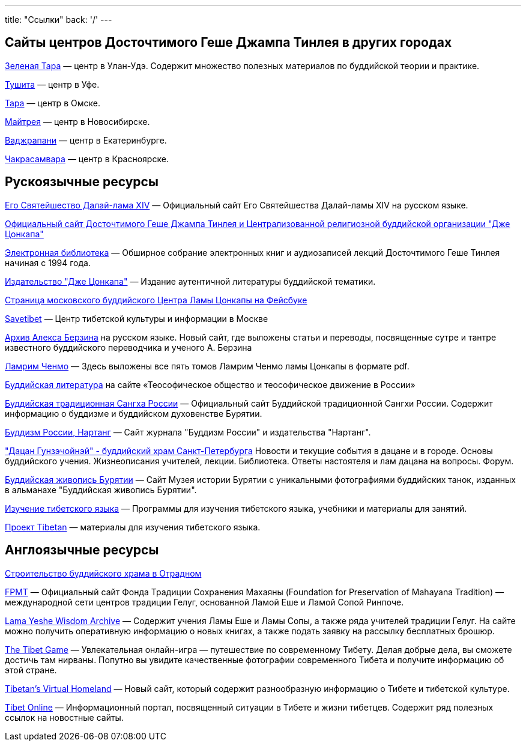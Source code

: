 ---
title: "Ссылки"
back: '/'
---

== Сайты центров Досточтимого Геше Джампа Тинлея в других городах

http://www.green-tara.ru/[Зеленая Тара] — центр в Улан-Удэ.
Содержит множество полезных материалов по буддийской теории и практике.

http://tushita.ru/[Тушита] — центр в Уфе.

http://tara-buddha.info/[Тара] — центр в Омске.

http://maitreya-nsk.narod.ru/[Майтрея] — центр в Новосибирске.

http://evajrapani.narod.ru/[Ваджрапани] — центр в Екатеринбурге.

http://chakrasamvara.ru/[Чакрасамвара] — центр в Красноярске.

== Рускоязычные ресурсы

http://www.dalailama.ru/[Его Святейшество Далай-лама XIV] —
Официальный сайт Его Святейшества Далай-ламы XIV на русском языке.

http://geshe.ru[Официальный сайт Досточтимого Геше Джампа Тинлея и
Централизованной религиозной буддийской организации "Дже Цонкапа"]

http://lib.geshe.ru/[Электронная библиотека] — Обширное собрание
электронных книг и аудиозаписей лекций Досточтимого Геше Тинлея начиная
с 1994 года.

http://www.jetsonkhapa.ru/[Издательство "Дже Цонкапа"] — Издание
аутентичной литературы буддийской тематики.

http://www.facebook.com/MoscowBuddhistCenterofLamaTsonkapa?ref=digest_email[Страница
московского буддийского Центра Ламы Цонкапы на Фейсбуке]

http://savetibet.ru/[Savetibet] — Центр тибетской культуры и информации в Москве

http://www.berzinarchives.com/[Архив Алекса Берзина] на русском языке.
Новый сайт, где выложены статьи и переводы, посвященные сутре и тантре
известного буддийского переводчика и ученого А. Берзина

http://www.buddhismofrussia.ru/books/109/[Ламрим Ченмо] — Здесь выложены
все пять томов Ламрим Ченмо ламы Цонкапы в формате pdf.

http://www.theosophy.ru/lib/budd-lit.htm[Буддийская литература] на сайте
«Теософическое общество и теософическое движение в России»

http://sangharussia.ru[Буддийская традиционная Сангха России] —
Официальный сайт Буддийской традиционной Сангхи России. Содержит
информацию о буддизме и буддийском духовенстве Бурятии.

http://www.buddhismofrussia.ru[Буддизм России, Нартанг] — Сайт журнала
"Буддизм России" и издательства "Нартанг".

http://dazan.spb.ru/["Дацан Гунзэчойнэй" - буддийский храм Cанкт-Петербурга]
Новости и текущие события в дацане и в городе. Основы буддийского
учения. Жизнеописания учителей, лекции. Библиотека. Ответы настоятеля и
лам дацана на вопросы. Форум.

http://online.stack.net/~alex/[Буддийская живопись Бурятии] — Сайт Музея
истории Бурятии с уникальными фотографиями буддийских танок, изданных в
альманахе "Буддийская живопись Бурятии".

http://learntibetian.wordpress.com[Изучение тибетского языка] —
Программы для изучения тибетского языка, учебники и материалы для
занятий.

http://tibetan.bitecs.ru/[Проект Tibetan] — материалы для изучения
тибетского языка.

== Англоязычные ресурсы

http://moscow-buddha-temple.ru[Строительство буддийского храма в
Отрадном]

http://www.fpmt.org/[FPMT] — Официальный сайт Фонда Традиции Сохранения
Махаяны (Foundation for Preservation of Mahayana Tradition) —
международной сети центров традиции Гелуг, основанной Ламой Еше и Ламой
Сопой Ринпоче.

http://www.lamayeshe.com/[Lama Yeshe Wisdom Archive] — Содержит учения
Ламы Еше и Ламы Сопы, а также ряда учителей традиции Гелуг. На сайте
можно получить оперативную информацию о новых книгах, а также подать
заявку на рассылку бесплатных брошюр.

http://www.tibetgame.com/[The Tibet Game] — Увлекательная онлайн-игра —
путешествие по современному Тибету. Делая добрые дела, вы сможете
достичь там нирваны. Попутно вы увидите качественные фотографии
современного Тибета и получите информацию об этой стране.

http://www.tibet.net/[Tibetan's Virtual Homeland] — Новый сайт, который
содержит разнообразную информацию о Тибете и тибетской культуре.

http://www.tibet.org/[Tibet Online] — Информационный портал, посвященный
ситуации в Тибете и жизни тибетцев. Содержит ряд полезных ссылок на
новостные сайты.
